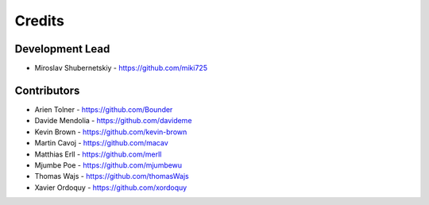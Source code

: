 Credits
-------

Development Lead
~~~~~~~~~~~~~~~~

* Miroslav Shubernetskiy - https://github.com/miki725

Contributors
~~~~~~~~~~~~

* Arien Tolner - https://github.com/Bounder
* Davide Mendolia - https://github.com/davideme
* Kevin Brown - https://github.com/kevin-brown
* Martin Cavoj - https://github.com/macav
* Matthias Erll - https://github.com/merll
* Mjumbe Poe - https://github.com/mjumbewu
* Thomas Wajs - https://github.com/thomasWajs
* Xavier Ordoquy - https://github.com/xordoquy
